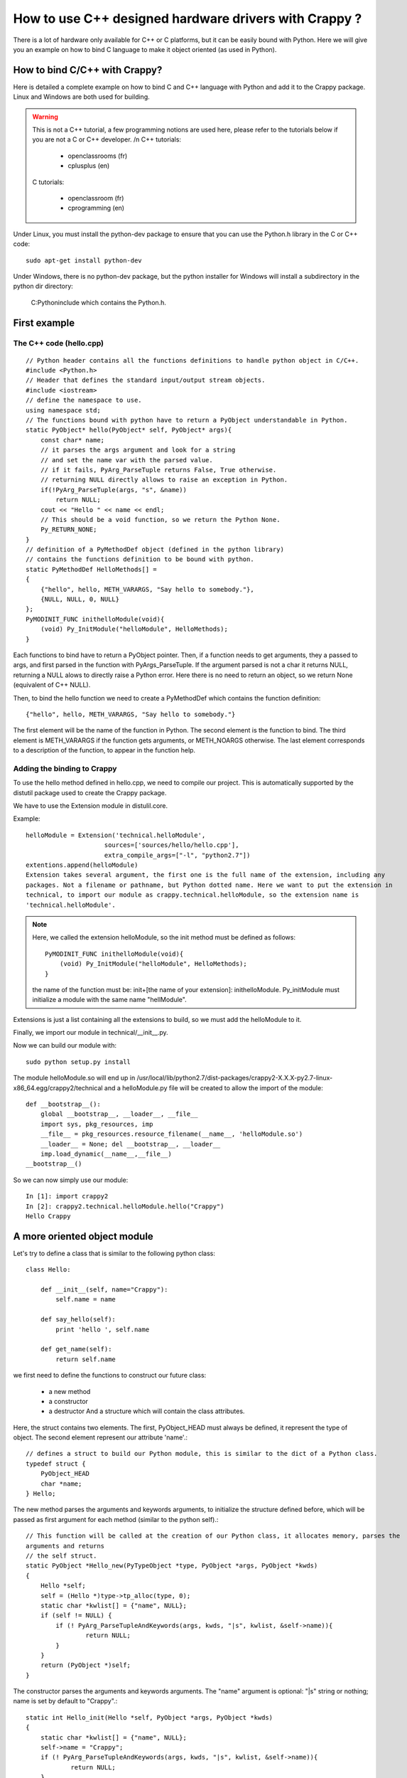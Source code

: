 =======================================================
How to use C++ designed hardware drivers with Crappy ?
=======================================================

There is a lot of hardware only available for C++ or C platforms, but it can be easily bound with Python. Here we will give you an example on how to bind C language to make it object oriented (as used in Python).

How to bind C/C++ with Crappy?
------------------------------

Here is detailed a complete example on how to bind C and C++ language with Python and add it to the Crappy package. Linux and Windows are both used for building.

.. warning::
   This is not a C++ tutorial, a few programming notions are used here, please refer to the tutorials
   below if you are not a C or C++ developer. /n C++ tutorials:

      - openclassrooms (fr)
      - cplusplus (en)

   C tutorials:

      - openclassroom (fr)
      - cprogramming (en)

Under Linux, you must install the python-dev package to ensure that you can use the Python.h library in the C or C++ code::

   sudo apt-get install python-dev

Under Windows, there is no python-dev package, but the python installer for Windows will install a subdirectory in the python dir directory:

   C:\Python\include which contains the Python.h.

First example
--------------

The C++ code (hello.cpp)
+++++++++++++++++++++++++

::

   // Python header contains all the functions definitions to handle python object in C/C++.
   #include <Python.h>
   // Header that defines the standard input/output stream objects.
   #include <iostream>
   // define the namespace to use.
   using namespace std;
   // The functions bound with python have to return a PyObject understandable in Python.
   static PyObject* hello(PyObject* self, PyObject* args){
       const char* name;
       // it parses the args argument and look for a string
       // and set the name var with the parsed value.
       // if it fails, PyArg_ParseTuple returns False, True otherwise.
       // returning NULL directly allows to raise an exception in Python.
       if(!PyArg_ParseTuple(args, "s", &name))
           return NULL;
       cout << "Hello " << name << endl;
       // This should be a void function, so we return the Python None.
       Py_RETURN_NONE;
   }
   // definition of a PyMethodDef object (defined in the python library)
   // contains the functions definition to be bound with python.
   static PyMethodDef HelloMethods[] =
   {
       {"hello", hello, METH_VARARGS, "Say hello to somebody."},
       {NULL, NULL, 0, NULL}
   };
   PyMODINIT_FUNC inithelloModule(void){
       (void) Py_InitModule("helloModule", HelloMethods);
   }

Each functions to bind have to return a PyObject pointer. Then, if a function needs to get arguments, they a passed to args, and first parsed in the function with PyArgs_ParseTuple. If the argument parsed is not a char it returns NULL, returning a NULL alows to directly raise a Python error. Here there is no need to return an object, so we return None (equivalent of C++ NULL).

Then, to bind the hello function we need to create a PyMethodDef which contains the function definition::

   {"hello", hello, METH_VARARGS, "Say hello to somebody."}

The first element will be the name of the function in Python. The second element is the function to bind. The third element is METH_VARARGS if the function gets arguments, or METH_NOARGS otherwise. The last element corresponds to a description of the function, to appear in the function help.

Adding the binding to Crappy
+++++++++++++++++++++++++++++

To use the hello method defined in hello.cpp, we need to compile our project. This is automatically supported by the distutil package used to create the Crappy package.

We have to use the Extension module in distulil.core.

Example::

   helloModule = Extension('technical.helloModule',
                        sources=['sources/hello/hello.cpp'],
                        extra_compile_args=["-l", "python2.7"])
   extentions.append(helloModule)
   Extension takes several argument, the first one is the full name of the extension, including any
   packages. Not a filename or pathname, but Python dotted name. Here we want to put the extension in
   technical, to import our module as crappy.technical.helloModule, so the extension name is
   'technical.helloModule'.

.. Note::

   Here, we called the extension helloModule, so the init method must be defined as follows::

      PyMODINIT_FUNC inithelloModule(void){
          (void) Py_InitModule("helloModule", HelloMethods);
      }

   the name of the function must be: init+[the name of your extension]: inithelloModule.
   Py_initModule must initialize a module with the same name "hellModule".

Extensions is just a list containing all the extensions to build, so we must add the helloModule to it.

Finally, we import our module in technical/__init__.py.

Now we can build our module with::

   sudo python setup.py install

The module helloModule.so will end up in /usr/local/lib/python2.7/dist-packages/crappy2-X.X.X-py2.7-linux-x86_64.egg/crappy2/technical and a helloModule.py file will be created to allow the import of the module::

   def __bootstrap__():
       global __bootstrap__, __loader__, __file__
       import sys, pkg_resources, imp
       __file__ = pkg_resources.resource_filename(__name__, 'helloModule.so')
       __loader__ = None; del __bootstrap__, __loader__
       imp.load_dynamic(__name__,__file__)
   __bootstrap__()

So we can now simply use our module::

   In [1]: import crappy2
   In [2]: crappy2.technical.helloModule.hello("Crappy")
   Hello Crappy

A more oriented object module
------------------------------

Let's try to define a class that is similar to the following python class::

   class Hello:

       def __init__(self, name="Crappy"):
           self.name = name

       def say_hello(self):
           print 'hello ', self.name

       def get_name(self):
           return self.name

we first need to define the functions to construct our future class:

   - a new method
   - a constructor
   - a destructor And a structure which will contain the class attributes.

Here, the struct contains two elements. The first, PyObject_HEAD must always be defined, it represent the type of object. The second element represent our attribute 'name'.::

   // defines a struct to build our Python module, this is similar to the dict of a Python class.
   typedef struct {
       PyObject_HEAD
       char *name;
   } Hello;

The new method parses the arguments and keywords arguments, to initialize the structure defined before, which will be passed as first argument for each method (similar to the python self).::

   // This function will be called at the creation of our Python class, it allocates memory, parses the
   arguments and returns
   // the self struct.
   static PyObject *Hello_new(PyTypeObject *type, PyObject *args, PyObject *kwds)
   {
       Hello *self;
       self = (Hello *)type->tp_alloc(type, 0);
       static char *kwlist[] = {"name", NULL};
       if (self != NULL) {
           if (! PyArg_ParseTupleAndKeywords(args, kwds, "|s", kwlist, &self->name)){
                   return NULL;
           }
       }
       return (PyObject *)self;
   }

The constructor parses the arguments and keywords arguments. The "name" argument is optional: "\|s" string or nothing; name is set by default to "Crappy".::

   static int Hello_init(Hello *self, PyObject *args, PyObject *kwds)
   {
       static char *kwlist[] = {"name", NULL};
       self->name = "Crappy";
       if (! PyArg_ParseTupleAndKeywords(args, kwds, "|s", kwlist, &self->name)){
               return NULL;
       }
       return 0;
   }
   static void Hello_dealloc(Hello* self)
   {
       self->ob_type->tp_free((PyObject*)self);
   }

We then define our two methods like before:

.. Note::

   To return a value, we need to use the Py_BuildValue function, to convert C++ type to python type:
   this way, we directly get a understandable python object.::

     PyObject*
     Hello_get(Hello *self)
     {
         return Py_BuildValue("s", self->name);
     }
     PyObject*
     Hello_print(Hello *self)
     {
         cout << "Hello " << self->name << endl;
         Py_RETURN_NONE;
     }

To define a class which can be bound with Python, we need to define its structure, with a PyTypeObject. We have to define:

   - which function is the constructor
   - which one is the destructor, the new method...
   - what is the name of the class
   - its size
   - its methods

::

   static PyMethodDef Hello_methods[] = {
           {"say_hello", (PyCFunction)Hello_print, METH_NOARGS,
        "Say hello to somebody."},
        {"get_name", (PyCFunction)Hello_get, METH_NOARGS,
        "Return the name attribute."},
       {NULL}
   };
   static PyMethodDef module_methods[] = {
       {NULL}
   };
   static PyTypeObject helloType = {
       PyObject_HEAD_INIT(NULL)
       0,                         /*ob_size*/
       "Hello",             /*tp_name*/
       sizeof(Hello),             /*tp_basicsize*/
       0,                         /*tp_itemsize*/
       (destructor)Hello_dealloc, /*tp_dealloc*/
       0,                         /*tp_print*/
       0,                         /*tp_getattr*/
       0,                         /*tp_setattr*/
       0,                         /*tp_compare*/
       0,                         /*tp_repr*/
       0,                         /*tp_as_number*/
       0,                         /*tp_as_sequence*/
       0,                         /*tp_as_mapping*/
       0,                         /*tp_hash */
       0,                         /*tp_call*/
       0,                         /*tp_str*/
       0,                         /*tp_getattro*/
       0,                         /*tp_setattro*/
       0,                         /*tp_as_buffer*/
       Py_TPFLAGS_DEFAULT | Py_TPFLAGS_BASETYPE, /*tp_flags*/
       "Hello objects",           /* tp_doc */
       0,                     /* tp_traverse */
       0,                     /* tp_clear */
       0,                     /* tp_richcompare */
       0,                     /* tp_weaklistoffset */
       0,                     /* tp_iter */
       0,                     /* tp_iternext */
       Hello_methods,             /* tp_methods */
       0,             /* tp_members */
       0,                         /* tp_getset */
       0,                         /* tp_base */
       0,                         /* tp_dict */
       0,                         /* tp_descr_get */
       0,                         /* tp_descr_set */
       0,                         /* tp_dictoffset */
       (initproc)Hello_init,      /* tp_init */
       0,                         /* tp_alloc */
       Hello_new,                 /* tp_new */
   };

Finally, as we did in the first example, the init method has to be defined::

   Py_InitModule3 creates the module and returns its instance (here empty).
   We can add our created objects, here helloType which defines our class.

.. Note::

   When returning an object, it returns a reference to it, each object has a reference counter that is 
   automatically created for memory management issue, to know how many different places there are that have
   a reference to an object. When an object's reference count becomes 0, the object is automatically
   deallocated. You have to take care of it when dealing with C-C++/Python bindings. (With
   Py_INCREF, Py_DECREF). Please see Python C-api documentation for more details.

::

   PyMODINIT_FUNC
   inithelloModule(void)
   {
       try{
           PyObject* m;
           if (PyType_Ready(&helloType) < 0)
               cout << "unable to install ximea module" << endl;
           m = Py_InitModule3("helloModule", module_methods,
                              "hello C++ module.");
           Py_INCREF(&helloType);
           PyModule_AddObject(m, "Hello", (PyObject *)&helloType);
       }
       catch ( const std::exception & e )
       {
           std::cerr << e.what();
       }
   }

Example::

   In [2]: hello = crappy2.technical.helloModule.Hello("world")

   In [3]: hello.
   hello.get_name   hello.say_hello

   In [3]: hello.get_name()
   Out[3]: 'world'

   In [4]: hello.say_hello()
   Hello world

   In [5]: hello = crappy2.technical.helloModule.Hello()

   In [6]: hello.say_hello()
   Hello Crappy

   In [7]: hello.get_name()
   Out[7]: 'Crappy'
